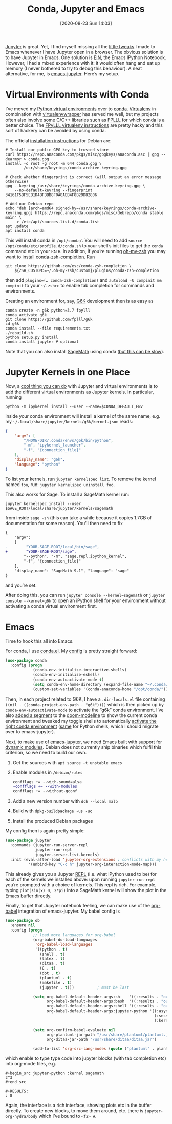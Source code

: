 #+TITLE: Conda, Jupyter and Emacs
#+DATE: [2020-08-23 Sun 14:03]
#+OPTIONS: toc:nil num:nil todo:nil pri:nil tags:nil ^:nil
#+CATEGORY: emacs
#+TAGS: emacs, python, jupyter, conda, g6k
#+POSTID: 1851

[[https://jupyter.org/][Jupyter]] is great. Yet, I find myself missing all the [[https://github.com/malb/emacs.d][little tweaks]] I made to Emacs whenever I have Jupyter open in a browser. The obvious solution is to have Jupyter in Emacs. One solution is [[https://github.com/millejoh/emacs-ipython-notebook][EIN]], the Emacs IPython Notebook. However, I had a mixed experience with it: it would often hang and eat up memory (I never bothered to try to debug this behaviour). A neat alternative, for me, is [[https://github.com/nnicandro/emacs-jupyter][emacs-jupyter]]. Here’s my setup.

#+HTML:<!--more-->

* Virtual Environments with Conda

I’ve moved my [[https://realpython.com/python-virtual-environments-a-primer/][Python virtual environments]] over to [[https://docs.conda.io/en/latest/][conda]]. [[https://virtualenv.pypa.io/en/stable/][Virtualenv]] in combination with [[https://virtualenvwrapper.readthedocs.io/en/latest/][virtualenvwrapper]] has served me well, but my projects often also involve some C/C++ libraries such as [[https://github.com/fplll/fplll][FPLLL]] for which conda is a better choice. The [[https://github.com/fplll/fpylll#getting-started][FPyLLL virtualenv instructions]] are pretty hacky and this sort of hackery can be avoided by using conda.

The official [[https://docs.conda.io/projects/conda/en/latest/user-guide/install/rpm-debian.html][installation instructions]] for Debian are:
#+begin_src shell
# Install our public GPG key to trusted store
curl https://repo.anaconda.com/pkgs/misc/gpgkeys/anaconda.asc | gpg --dearmor > conda.gpg
install -o root -g root -m 644 conda.gpg \
        /usr/share/keyrings/conda-archive-keyring.gpg

# Check whether fingerprint is correct (will output an error message otherwise)
gpg --keyring /usr/share/keyrings/conda-archive-keyring.gpg \
    --no-default-keyring --fingerprint 34161F5BF5EB1D4BFBBB8F0A8AEB4F8B29D82806

# Add our Debian repo
echo "deb [arch=amd64 signed-by=/usr/share/keyrings/conda-archive-keyring.gpg] https://repo.anaconda.com/pkgs/misc/debrepo/conda stable main" \
     > /etc/apt/sources.list.d/conda.list
apt update
apt install conda
#+end_src

This will install conda in =/opt/conda/=. You will need to add =source /opt/conda/etc/profile.d/conda.sh= to your shell’s init files to get the =conda= command etc in your =PATH=. In addition, if you’re running [[https://github.com/ohmyzsh/ohmyzsh][oh-my-zsh]] you may want to install [[https://github.com/esc/conda-zsh-completion][conda-zsh-completion]]. Run
#+begin_src shell
git clone https://github.com/esc/conda-zsh-completion \
    ${ZSH_CUSTOM:=~/.oh-my-zsh/custom}/plugins/conda-zsh-completion
#+end_src
then add =plugins=(… conda-zsh-completion)= and  =autoload -U compinit && compinit= to your =~/.zshrc= to enable tab completion for commands and environments.

Creating an environment for, say, [[https://github.com/fplll/g6k][G6K]] development then is as easy as
#+begin_src shell
conda create -n g6k python=3.7 fpylll
conda activate g6k
git clone https://github.com/fplll/g6k
cd g6k
conda install --file requirements.txt
./rebuild.sh
python setup.py install
conda install jupyter # optional
#+end_src

Note that you can also install [[https://www.sagemath.org/][SageMath]] using conda ([[https://doc.sagemath.org/html/en/installation/conda.html][but this can be slow]]).

* Jupyter Kernels in one Place

Now, a [[https://janakiev.com/blog/jupyter-virtual-envs/][cool thing you can do]] with Jupyter and virtual environments is to add the different virtual environments as Jupyter kernels. In particular, running 
#+begin_src shell
python -m ipykernel install --user --name=$CONDA_DEFAULT_ENV
#+end_src
inside your conda environment will install a kernel of the same name, e.g. my =~/.local/share/jupyter/kernels/g6k/kernel.json= reads:
#+begin_src json
{
    "argv": [
        "/HOME-DIR/.conda/envs/g6k/bin/python",
        "-m", "ipykernel_launcher",
        "-f", "{connection_file}"
    ],
    "display_name": "g6k",
    "language": "python"
}                    
#+end_src
To list your kernels, run =jupyter kernelspec list=. To remove the kernel named =foo=, run: =jupyter kernelspec uninstall foo=.

This also works for Sage. To install a SageMath kernel run:
#+begin_src shell
jupyter kernelspec install --user $SAGE_ROOT/local/share/jupyter/kernels/sagemath
#+end_src
from inside =sage -sh= (this can take a while because it copies 1.7GB of documentation for some reason). You’ll then need to fix
#+begin_src diff
{
    "argv":
    [
-        "YOUR-SAGE-ROOT/local/bin/sage",
+        "YOUR-SAGE-ROOT/sage",
        "--python", "-m", "sage.repl.ipython_kernel",
        "-f", "{connection_file}"
    ],
    "display_name": "SageMath 9.1", "language": "sage"
} 
#+end_src
and you’re set. 

After doing this, you can run =jupyter console --kernel=sagemath= or =jupyter console --kernel=g6k= to open an iPython shell for your environment without activating a conda virtual environment first. 
* Emacs

Time to hook this all into Emacs.

For conda, I use [[https://github.com/necaris/conda.el][conda.el]]. My [[https://github.com/malb/emacs.d/blob/master/malb.org#virtual-environments][config]] is pretty straight forward:
#+begin_src emacs-lisp
(use-package conda
  :config (progn
            (conda-env-initialize-interactive-shells)
            (conda-env-initialize-eshell)
            (conda-env-autoactivate-mode t)
            (setq conda-env-home-directory (expand-file-name "~/.conda/"))
            (custom-set-variables '(conda-anaconda-home "/opt/conda/"))))
#+end_src
Then, in each project related to G6K, I have a =.dir-locals.el= file containing =((nil . ((conda-project-env-path . "g6k"))))= which is then picked up by =conda-env-autoactivate-mode= to activate the “g6k” conda environment. I’ve also [[https://github.com/malb/emacs.d/blob/master/malb.org#modeline][added a segment]] to the [[https://github.com/seagle0128/doom-modeline][doom-modeline]] to show the current conda environment and tweaked my toggle shells to automatically [[https://github.com/malb/emacs.d/blob/master/malb.org#vterm][activate the right conda environment]] ([[https://github.com/malb/emacs.d/blob/master/malb.org#python-1][same]] for Python shells, which I should migrate over to emacs-jupyter).

Next, to make use of [[https://github.com/nnicandro/emacs-jupyter][emacs-jupyter]], we need Emacs built with support for [[https://www.gnu.org/software/emacs/manual/html_node/elisp/Dynamic-Modules.html][dynamic modules]]. Debian does not currently ship binaries which fulfil this criterion, so we need to build our own.

1. Get the sources with =apt source -t unstable emacs=
2. Enable modules in =/debian/rules=
   #+begin_src diff
confflags += --with-sound=alsa
+confflags += --with-modules
confflags += --without-gconf
   #+end_src
3. Add a new version number with =dch --local malb=
4. Build with =dpkg-buildpackage -us -uc=
5. Install the produced Debian packages

My config then is again pretty simple:
#+begin_src emacs-lisp
(use-package jupyter
  :commands (jupyter-run-server-repl
             jupyter-run-repl
             jupyter-server-list-kernels)
  :init (eval-after-load 'jupyter-org-extensions ; conflicts with my helm config, I use <f2 #>
          '(unbind-key "C-c h" jupyter-org-interaction-mode-map)))
#+end_src

This already gives you a Jupyter [[https://en.wikipedia.org/wiki/Read%E2%80%93eval%E2%80%93print_loop][REPL]] (i.e. what iPython used to be) for each of the kernels we installed above: upon running =jupyter-run-repl= you’re prompted with a choice of kernels. This repl is rich. For example, typing =plot(sin(x) 0, 2*pi)= into a SageMath kernel will show the plot in the Emacs buffer directly.

Finally, to get that Jupyter notebook feeling, we can make use of the [[https://orgmode.org/worg/org-contrib/babel/][org-babel]] integration of emacs-jupyter. My babel config is
#+begin_src emacs-lisp
(use-package ob
  :ensure nil
  :config (progn
            ;; load more languages for org-babel
            (org-babel-do-load-languages
             'org-babel-load-languages
             '((python . t)
               (shell . t)
               (latex . t)
               (ditaa . t)
               (C . t)
               (dot . t)
               (plantuml . t)
               (makefile . t)
               (jupyter . t)))          ; must be last

            (setq org-babel-default-header-args:sh    '((:results . "output replace"))
                  org-babel-default-header-args:bash  '((:results . "output replace"))
                  org-babel-default-header-args:shell '((:results . "output replace"))
                  org-babel-default-header-args:jupyter-python '((:async . "yes")
                                                                 (:session . "py")
                                                                 (:kernel . "sagemath")))

            (setq org-confirm-babel-evaluate nil
                  org-plantuml-jar-path "/usr/share/plantuml/plantuml.jar"
                  org-ditaa-jar-path "/usr/share/ditaa/ditaa.jar")

            (add-to-list 'org-src-lang-modes (quote ("plantuml" . plantuml)))))
#+end_src
which enable to type type code into jupyter blocks (with tab completion etc) into org-mode files, e.g.
#+begin_example
,#+begin_src jupyter-python :kernel sagemath
2^3
,#+end_src

,#+RESULTS:
: 8
#+end_example
Again, the interface is a rich interface, showing plots etc in the buffer directly. To create new blocks, to move them around, etc. there is =jupyter-org-hydra/body= which I’ve bound to =<f2> #=.
